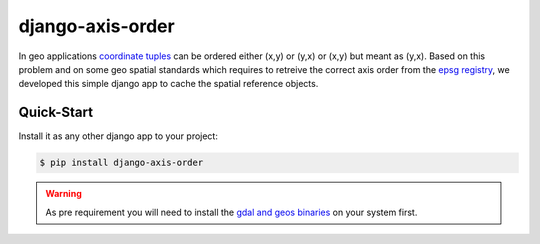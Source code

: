 django-axis-order
=================

In geo applications `coordinate tuples <https://wiki.osgeo.org/wiki/Axis_Order_Confusion>`_ can be ordered either (x,y) or (y,x) or (x,y) but meant as (y,x). 
Based on this problem and on some geo spatial standards which requires to retreive the correct axis order from the `epsg registry <https://epsg.org/API_UsersGuide.html>`_, we developed this simple django app to cache the spatial reference objects.




Quick-Start
-----------

Install it as any other django app to your project:

.. code-block:: bash

    $ pip install django-axis-order

.. warning::
    As pre requirement you will need to install the `gdal and geos binaries <https://docs.djangoproject.com/en/4.2/ref/contrib/gis/install/geolibs/>`_ on your system first.